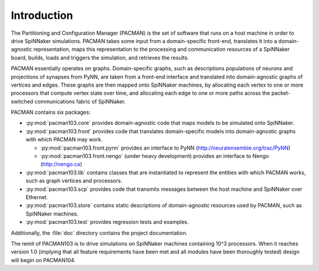 Introduction
************

The Partitioning and Configuration Manager (PACMAN) is the set of software that
runs on a host machine in order to drive SpiNNaker simulations. PACMAN takes
some input from a domain-specific front-end, translates it into a
domain-agnostic representation, maps this representation to the processing and
communication resources of a SpiNNaker board, builds, loads and triggers the
simulation, and retrieves the results.

PACMAN essentially operates on graphs. Domain-specific graphs, such as
descriptions populations of neurons and projections of synapses from PyNN, are
taken from a front-end interface and translated into domain-agnostic graphs of
vertices and edges. These graphs are then mapped onto SpiNNaker machines, by
allocating each vertex to one or more processors that compute vertex state over
time, and allocating each edge to one or more paths across the packet-switched
communications fabric of SpiNNaker.

PACMAN contains six packages:

* :py:mod:`pacman103.core` provides domain-agnostic code that maps models to be
  simulated onto SpiNNaker.
* :py:mod:`pacman103.front` provides code that translates domain-specific models
  into domain-agnostic graphs with which PACMAN may work.
  
  *  :py:mod:`pacman103.front.pynn` provides an interface to PyNN
     (http://neuralensemble.org/trac/PyNN)
  *  :py:mod:`pacman103.front.nengo` (under heavy development) provides
     an interface to Nengo (http://nengo.ca)
  
* :py:mod:`pacman103.lib` contains classes that are instantiated to represent
  the entities with which PACMAN works, such as graph vertices and processors.
* :py:mod:`pacman103.scp` provides code that transmits messages between the host
  machine and SpiNNaker over Ethernet.
* :py:mod:`pacman103.store` contains static descriptions of domain-agnostic
  resources used by PACMAN, such as SpiNNaker machines.
* :py:mod:`pacman103.test` provides regression tests and examples.

Additionally, the :file:`doc` directory contains the project documentation.

The remit of PACMAN103 is to drive simulations on SpiNNaker machines containing
10^3 processors. When it reaches version 1.0 (implying that all feature
requirements have been met and all modules have been thoroughly tested) design
will begin on PACMAN104.
